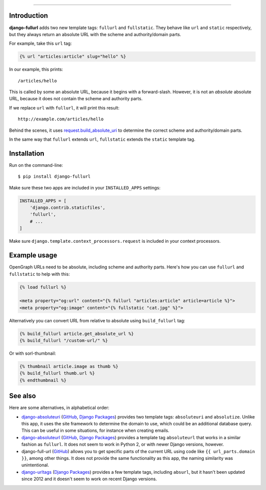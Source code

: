 .. image:: https://img.shields.io/pypi/v/django-fullurl.svg
    :target: https://pypi.python.org/pypi/django-fullurl

.. image:: https://img.shields.io/pypi/l/django-fullurl.svg
    :target: https://pypi.python.org/pypi/django-fullurl

.. image:: https://img.shields.io/pypi/wheel/django-fullurl.svg
    :target: https://pypi.python.org/pypi/django-fullurl

.. image:: https://img.shields.io/pypi/pyversions/django-fullurl.svg
    :target: https://pypi.python.org/pypi/django-fullurl

.. image:: https://travis-ci.org/Flimm/django-fullurl.svg?branch=master
    :target: https://travis-ci.org/Flimm/django-fullurl

.. image:: https://img.shields.io/badge/Say%20Thanks-!-1EAEDB.svg
    :target: https://saythanks.io/to/Flimm
    
------

Introduction
=============

**django-fullurl** adds two new template tags: ``fullurl`` and ``fullstatic``. They behave like ``url`` and ``static`` respectively, but they always return an absolute URL with the scheme and authority/domain parts.

For example, take this ``url`` tag:

.. code:: html+django

   {% url "articles:article" slug="hello" %}
   
In our example, this prints::

    /articles/hello
    
This is called by some an absolute URL, because it begins with a forward-slash. However, it is not an *absolute* absolute URL, because it does not contain the scheme and authority parts.

If we replace ``url`` with ``fullurl``, it will print this result::

    http://example.com/articles/hello
    
Behind the scenes, it uses `request.build_absolute_uri <https://docs.djangoproject.com/en/stable/ref/request-response/#django.http.HttpRequest.build_absolute_uri>`__ to determine the correct scheme and authority/domain parts.

In the same way that ``fullurl`` extends ``url``, ``fullstatic`` extends the ``static`` template tag.

Installation
============

Run on the command-line::

    $ pip install django-fullurl
    
Make sure these two apps are included in your ``INSTALLED_APPS`` settings:

.. code:: python

    INSTALLED_APPS = [
        'django.contrib.staticfiles',
        'fullurl',
        # ...
    ]
    
Make sure ``django.template.context_processors.request`` is included in your context processors.

Example usage
=============

OpenGraph URLs need to be absolute, including scheme and authority parts. Here's how you can use ``fullurl`` and ``fullstatic`` to help with this:

.. code:: html+django

    {% load fullurl %}
    
    <meta property="og:url" content="{% fullurl "articles:article" article=article %}">
    <meta property="og:image" content="{% fullstatic "cat.jpg" %}">
    

Alternatively you can convert URL from relative to absolute using ``build_fullurl`` tag:

.. code:: html+django

    {% build_fullurl article.get_absolute_url %}
    {% build_fullurl "/custom-url/" %}


Or with sorl-thumbnail:

.. code:: html+django

    {% thumbnail article.image as thumb %}
    {% build_fullurl thumb.url %}
    {% endthumbnail %}

See also
========

Here are some alternatives, in alphabetical order:

- `django-absoluteuri <https://pypi.python.org/pypi/django-absoluteuri>`__ (`GitHub <https://github.com/fusionbox/django-absoluteuri>`__, `Django Packages <https://djangopackages.org/packages/p/django-absoluteuri/>`__) provides two template tags: ``absoluteuri`` and ``absolutize``. Unlike this app, it uses the site framework to determine the domain to use, which could be an additional database query. This can be useful in some situations, for instance when creating emails.
- `django-absoluteurl <https://pypi.python.org/pypi/django-absoluteurl>`__ (`GitHub <https://github.com/bgryszko/django-absoluteurl>`__, `Django Packages <https://djangopackages.org/packages/p/django-absoluteurl/>`__) provides a template tag ``absoluteurl`` that works in a similar fashion as ``fullurl``. It does not seem to work in Python 2, or with newer Django versions, however.
- django-full-url (`GitHub <https://github.com/RRMoelker/django-full-url>`__) allows you to get specific parts of the current URL using code like ``{{ url_parts.domain }}``, among other things. It does not provide the same functionality as this app, the naming similarity was unintentional.
- `django-urltags <https://pypi.python.org/pypi/django-urltags>`__ (`Django Packages <https://djangopackages.org/packages/p/django-urltags/>`__) provides a few template tags, including ``absurl``, but it hasn't been updated since 2012 and it doesn't seem to work on recent Django versions.
